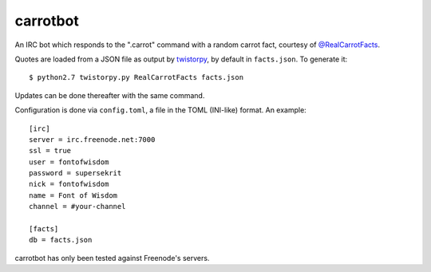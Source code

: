 =========
carrotbot
=========

An IRC bot which responds to the ".carrot" command with a random carrot fact,
courtesy of `@RealCarrotFacts <https://twitter.com/RealCarrotFacts>`_.

Quotes are loaded from a JSON file as output by `twistorpy
<https://github.com/fisadev/twistorpy>`_, by default in ``facts.json``.  To
generate it::

    $ python2.7 twistorpy.py RealCarrotFacts facts.json

Updates can be done thereafter with the same command.

Configuration is done via ``config.toml``, a file in the TOML (INI-like)
format.  An example::

    [irc]
    server = irc.freenode.net:7000
    ssl = true
    user = fontofwisdom
    password = supersekrit
    nick = fontofwisdom
    name = Font of Wisdom
    channel = #your-channel

    [facts]
    db = facts.json

carrotbot has only been tested against Freenode's servers.

